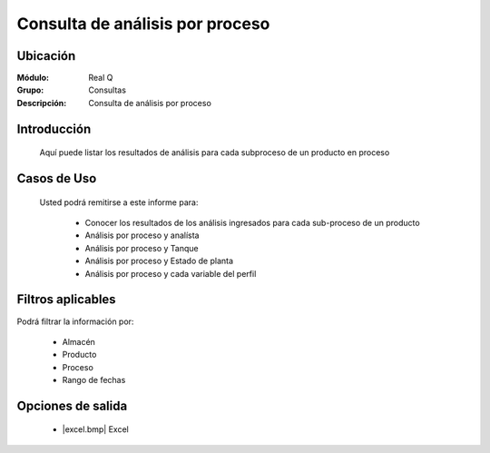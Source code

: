 ================================
Consulta de análisis por proceso
================================

Ubicación
---------

:Módulo:
 Real Q

:Grupo:
 Consultas

:Descripción:
  Consulta de análisis por proceso


Introducción
------------

	Aquí puede listar los resultados de análisis para cada subproceso de un producto en proceso
	

Casos de Uso
------------
	
	Usted podrá remitirse a este informe para:

		- Conocer los resultados de los análisis ingresados para cada sub-proceso de un producto
		- Análisis por proceso y analísta
		- Análisis por proceso y Tanque
		- Análisis por proceso y Estado de planta
		- Análisis por proceso y cada variable del perfil

Filtros aplicables
------------------
Podrá filtrar la información por:

	- Almacén
	- Producto
	- Proceso
	- Rango de fechas

Opciones de salida
------------------

	- |excel.bmp| Excel 

